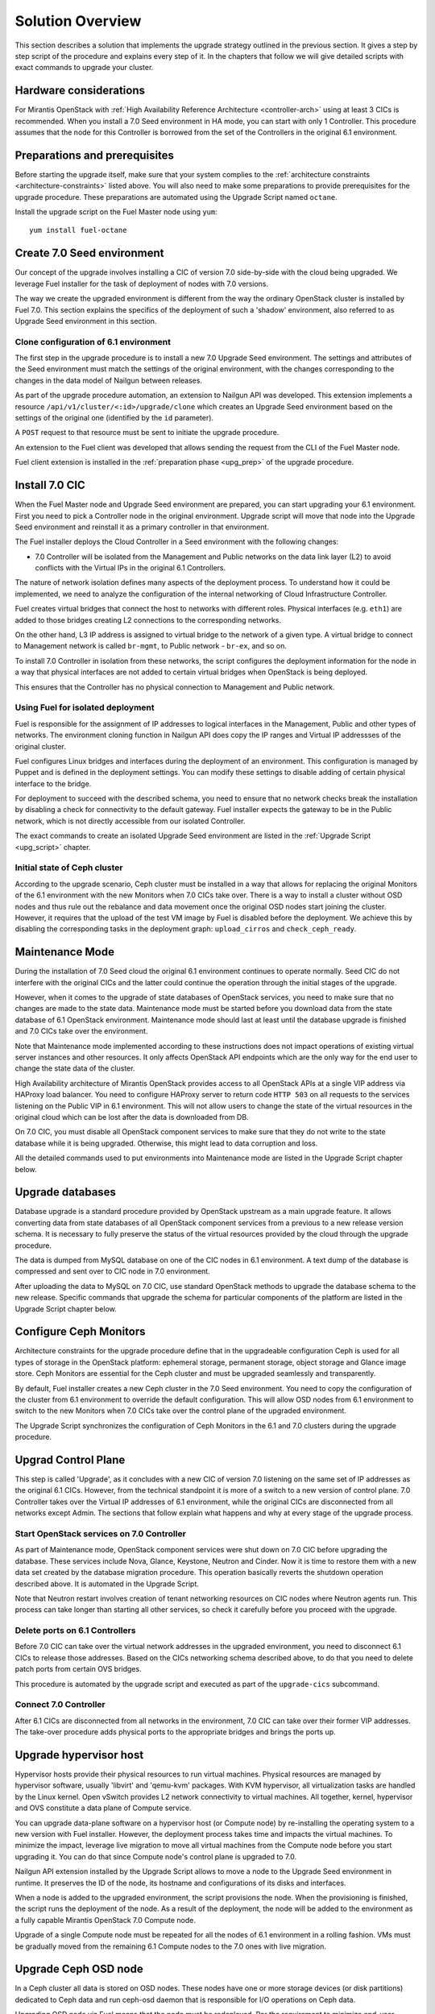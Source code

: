 .. index:: Upgrade Solution

.. _Upg_Sol:

Solution Overview
-----------------

This section describes a solution that implements the upgrade strategy
outlined in the previous section. It gives a step by step script of the
procedure and explains every step of it. In the chapters that follow we
will give detailed scripts with exact commands to upgrade your cluster.

Hardware considerations
+++++++++++++++++++++++

For Mirantis OpenStack with :ref:`High Availability Reference Architecture
<controller-arch>` using at least 3 CICs is recommended. When you
install a 7.0 Seed environment in HA mode, you can start with only 1
Controller. This procedure assumes that the node for this Controller is
borrowed from the set of the Controllers in the original 6.1
environment.

Preparations and prerequisites
++++++++++++++++++++++++++++++

Before starting the upgrade itself, make sure that your system complies
to the :ref:`architecture constraints <architecture-constraints>`
listed above. You will also need to make some preparations to provide
prerequisites for the upgrade procedure. These preparations are
automated using the Upgrade Script named ``octane``.

Install the upgrade script on the Fuel Master node using ``yum``:

::

    yum install fuel-octane

Create 7.0 Seed environment
++++++++++++++++++++++++++++

Our concept of the upgrade involves installing a CIC of version 7.0
side-by-side with the cloud being upgraded. We leverage Fuel installer
for the task of deployment of nodes with 7.0 versions.

The way we create the upgraded environment is different from the way
the ordinary OpenStack cluster is installed by Fuel 7.0. This section
explains the specifics of the deployment of such a 'shadow' environment,
also referred to as Upgrade Seed environment in this section.

Clone configuration of 6.1 environment
________________________________________

The first step in the upgrade procedure is to install a new 7.0 Upgrade
Seed environment. The settings and attributes of the Seed environment
must match the settings of the original environment, with the changes
corresponding to the changes in the data model of Nailgun between
releases.

As part of the upgrade procedure automation, an extension to Nailgun
API was developed. This extension implements a resource
``/api/v1/cluster/<:id>/upgrade/clone`` which creates an Upgrade Seed
environment based on the settings of the original one
(identified by the ``id`` parameter).

A ``POST`` request to that resource must be sent to initiate the
upgrade procedure.

An extension to the Fuel client was developed that allows sending
the request from the CLI of the Fuel Master node.

Fuel client extension is installed in the
:ref:`preparation phase <upg_prep>` of the upgrade procedure.

Install 7.0 CIC
+++++++++++++++

When the Fuel Master node and Upgrade Seed environment are prepared,
you can start upgrading your 6.1 environment. First you need to pick
a Controller node in the original environment. Upgrade script will
move that node into the Upgrade Seed environment and reinstall it as
a primary controller in that environment.

The Fuel installer deploys the Cloud Controller in a Seed environment
with the following changes:

* 7.0 Controller will be isolated from the Management and Public
  networks on the data link layer (L2) to avoid conflicts with the
  Virtual IPs in the original 6.1 Controllers.

The nature of network isolation defines many aspects of the deployment
process. To understand how it could be implemented, we need to analyze
the configuration of the internal networking of Cloud Infrastructure
Controller.

Fuel creates virtual bridges that connect the host to networks with
different roles. Physical interfaces (e.g. ``eth1``) are added to those
bridges creating L2 connections to the corresponding networks.

On the other hand, L3 IP address is assigned to virtual bridge
to the network of a given type. A virtual bridge to connect to
Management network is called ``br-mgmt``, to Public network -
``br-ex``, and so on.

To install 7.0 Controller in isolation from these networks, the script
configures the deployment information for the node in a way that
physical interfaces are not added to certain virtual bridges when
OpenStack is being deployed.

This ensures that the Controller has no physical connection to Management
and Public network.

Using Fuel for isolated deployment
__________________________________

Fuel is responsible for the assignment of IP addresses to logical
interfaces in the Management, Public and other types of networks.
The environment cloning function in Nailgun API does copy the IP
ranges and Virtual IP addressses of the original cluster.

Fuel configures Linux bridges and interfaces during the deployment of an
environment. This configuration is managed by Puppet and is defined in
the deployment settings. You can modify these settings to disable
adding of certain physical interface to the bridge.

For deployment to succeed with the described schema, you need to ensure
that no network checks break the installation by disabling a check for
connectivity to the default gateway. Fuel installer expects the gateway
to be in the Public network, which is not directly accessible from our
isolated Controller.

The exact commands to create an isolated Upgrade Seed environment are
listed in the :ref:`Upgrade Script <upg_script>` chapter.

Initial state of Ceph cluster
_____________________________

According to the upgrade scenario, Ceph cluster must be installed in
a way that allows for replacing the original Monitors of the 6.1
environment with the new Monitors when 7.0 CICs take over. There is
a way to install a cluster without OSD nodes and thus rule out the
rebalance and data movement once the original OSD nodes start joining
the cluster. However, it requires that the upload of the test VM image
by Fuel is disabled before the deployment. We achieve this by
disabling the corresponding tasks in the deployment graph:
``upload_cirros`` and ``check_ceph_ready``.

Maintenance Mode
++++++++++++++++

During the installation of 7.0 Seed cloud the original 6.1 environment
continues to operate normally. Seed CIC do not interfere with the
original CICs and the latter could continue the operation through
the initial stages of the upgrade.

However, when it comes to the upgrade of state databases of
OpenStack services, you need to make sure that no changes are made
to the state data. Maintenance mode must be started before you download
data from the state database of 6.1 OpenStack environment.
Maintenance mode should last at least until the database upgrade is
finished and 7.0 CICs take over the environment.

Note that Maintenance mode implemented according to these instructions
does not impact operations of existing virtual server instances and
other resources. It only affects OpenStack API endpoints which are the
only way for the end user to change the state data of the cluster.

High Availability architecture of Mirantis OpenStack provides access to
all OpenStack APIs at a single VIP address via HAProxy load balancer.
You need to configure HAProxy server to return code ``HTTP 503`` on
all requests to the services listening on the Public VIP in 6.1
environment. This will not allow users to change the state of the
virtual resources in the original cloud which can be lost after the
data is downloaded from DB.

On 7.0 CIC, you must disable all OpenStack component services to make
sure that they do not write to the state database while it is being
upgraded. Otherwise, this might lead to data corruption and loss.

All the detailed commands used to put environments into Maintenance
mode are listed in the Upgrade Script chapter below.

Upgrade databases
+++++++++++++++++

Database upgrade is a standard procedure provided by OpenStack upstream
as a main upgrade feature. It allows converting data from state
databases of all OpenStack component services from a previous to a new
release version schema. It is necessary to fully preserve the status of
the virtual resources provided by the cloud through the upgrade
procedure.

The data is dumped from MySQL database on one of the CIC nodes in 6.1
environment. A text dump of the database is compressed and sent over
to CIC node in 7.0 environment.

After uploading the data to MySQL on 7.0 CIC, use standard OpenStack
methods to upgrade the database schema to the new release. Specific
commands that upgrade the schema for particular components of the
platform are listed in the Upgrade Script chapter below.

Configure Ceph Monitors
+++++++++++++++++++++++

Architecture constraints for the upgrade procedure define that in the
upgradeable configuration Ceph is used for all types of storage in the
OpenStack platform: ephemeral storage, permanent storage, object
storage and Glance image store. Ceph Monitors are essential for the
Ceph cluster and must be upgraded seamlessly and transparently.

By default, Fuel installer creates a new Ceph cluster in the 7.0 Seed
environment. You need to copy the configuration of the cluster from
6.1 environment to override the default configuration. This will
allow OSD nodes from 6.1 environment to switch to the new Monitors
when 7.0 CICs take over the control plane of the upgraded environment.

The Upgrade Script synchronizes the configuration of Ceph Monitors in
the 6.1 and 7.0 clusters during the upgrade procedure. 

Upgrad Control Plane
++++++++++++++++++++

This step is called 'Upgrade', as it concludes with a new CIC of
version 7.0 listening on the same set of IP addresses as the original
6.1 CICs. However, from the technical standpoint it is more of a
switch to a new version of control plane. 7.0 Controller takes over the
Virtual IP addresses of 6.1 environment, while the original CICs are
disconnected from all networks except Admin. The sections that follow
explain what happens and why at every stage of the upgrade process.

Start OpenStack services on 7.0 Controller
__________________________________________

As part of Maintenance mode, OpenStack component services were shut
down on 7.0 CIC before upgrading the database. These services include
Nova, Glance, Keystone, Neutron and Cinder. Now it is time to restore
them with a new data set created by the database migration procedure.
This operation basically reverts the shutdown operation described above.
It is automated in the Upgrade Script.

Note that Neutron restart involves creation of tenant networking
resources on CIC nodes where Neutron agents run. This process can
take longer than starting all other services, so check it carefully
before you proceed with the upgrade.

Delete ports on 6.1 Controllers
_________________________________

Before 7.0 CIC can take over the virtual network addresses in the
upgraded environment, you need to disconnect 6.1 CICs to release
those addresses. Based on the CICs networking schema described above,
to do that you need to delete patch ports from certain OVS bridges.

This procedure is automated by the upgrade script and executed as part
of the ``upgrade-cics`` subcommand.

Connect 7.0 Controller
______________________

After 6.1 CICs are disconnected from all networks in the environment,
7.0 CIC can take over their former VIP addresses. The take-over
procedure adds physical ports to the appropriate bridges and brings
the ports up.

Upgrade hypervisor host
+++++++++++++++++++++++

Hypervisor hosts provide their physical resources to run virtual
machines. Physical resources are managed by hypervisor software,
usually 'libvirt' and 'qemu-kvm' packages. With KVM hypervisor,
all virtualization tasks are handled by the Linux kernel. Open vSwitch
provides L2 network connectivity to virtual machines. All together,
kernel, hypervisor and OVS constitute a data plane of Compute service.

You can upgrade data-plane software on a hypervisor host (or Compute
node) by re-installing the operating system to a new version with Fuel
installer. However, the deployment process takes time and impacts the
virtual machines. To minimize the impact, leverage live migration to
move all virtual machines from the Compute node before you start
upgrading it. You can do that since Compute node's control plane is
upgraded to 7.0.

Nailgun API extension installed by the Upgrade Script allows to move
a node to the Upgrade Seed environment in runtime. It preserves the ID
of the node, its hostname and configurations of its disks and
interfaces.

When a node is added to the upgraded environment, the script provisions
the node. When the provisioning is finished, the script runs the
deployment of the node. As a result of the deployment, the node will
be added to the environment as a fully capable Mirantis
OpenStack 7.0 Compute node.

Upgrade of a single Compute node must be repeated for all the nodes
of 6.1 environment in a rolling fashion. VMs must be gradually moved
from the remaining 6.1 Compute nodes to the 7.0 ones with live
migration.

Upgrade Ceph OSD node
+++++++++++++++++++++

In a Ceph cluster all data is stored on OSD nodes. These nodes have one
or more storage devices (or disk partitions) dedicated to Ceph data and
run ceph-osd daemon that is responsible for I/O operations on Ceph data.

Upgrading OSD node via Fuel means that the node must be redeployed. Per
the requirement to minimize end-user impact and the move of data across
the OpenStack cluster being upgraded, we developed a procedure to
redeploy Ceph OSD nodes with the original data set. Although Fuel
by default erases all data from disks of the node it deploys, you can
patch and configure the installer to keep Ceph data on the devices
intact.

There are several stages of the deployment when the data is erased from
all disks in the Ceph OSD node. First, when you delete a Ceph node,
Nailgun agent on that node does the erasing on all non-removable disks
by writing 0s to the first 10MB of every disk. Then, at the provisioning
stage, Ubuntu installer creates partitions on disks and formats them
according to the disks configuration provided by Fuel orchestration
components.

As part of the upgrade procedure, we provide patches for the components
involved in volumes management that allow to keep data on certain
partitions or disks. These patches are applied automatically by the
Upgrade Script.

Disable rebalance
_________________

By default, Ceph initiates rebalance of data when OSD node goes down.
Rebalancing means that the data of replicas is moved between the
remaining nodes, which takes significant time and impacts end user's
virtual machines and workloads. We disable the rebalance and
recalculation of CRUSH maps when OSD node goes down. When a node is
reinstalled, OSD connects to Ceph cluster with the original data set.

Finalizing the upgrade
++++++++++++++++++++++

When all nodes are reassigned to the 7.0 environment and upgraded,
it is time to finalize the upgrade procedure with a few steps that allow
Fuel installer to manage with the upgraded environment just as with
vanilla 7.0 environment, installed from scratch:

* revert all patches applied to Fuel components;
* delete the original environment.
